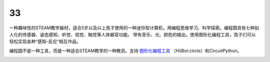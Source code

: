 ======================
33
======================

一种趣味性的STEAM教学器材，适合5岁以及以上孩子使用的一种迷你型计算机，用编程思维学习、科学探索。编程圆具有七种拟人化的传感器、姿态感知、听觉、视觉、触觉等人体器官功能。
带有音乐、光、颜色的输出。使用图形化编程工具，孩子们可以轻松实现各种“感知-反应”相互作品。

编程圆不是一种工具，而是一种适合STEAM教学的一种教具。支持 `图形化编程工具`_ （HiiBot:circle）和CircuitPython。


.. _图形化编程工具: http://www.hibottoy.com/HiiBotCircle.html


.. image:: ../_static/intro/circle.gif

.. image:: ../_static/intro/circle_works.png


.. image:: ../_static/intro/hardware_view.png
